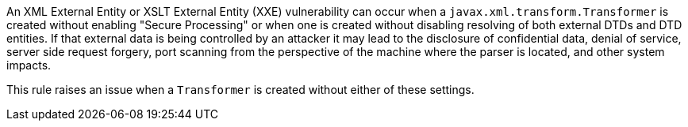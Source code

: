 An XML External Entity or XSLT External Entity (XXE) vulnerability can occur when a ``++javax.xml.transform.Transformer++`` is created without enabling "Secure Processing" or when one is created without disabling resolving of both external DTDs and DTD entities. If that external data is being controlled by an attacker it may lead to the disclosure of confidential data, denial of service, server side request forgery, port scanning from the perspective of the machine where the parser is located, and other system impacts.

This rule raises an issue when a ``++Transformer++`` is created without either of these settings.
